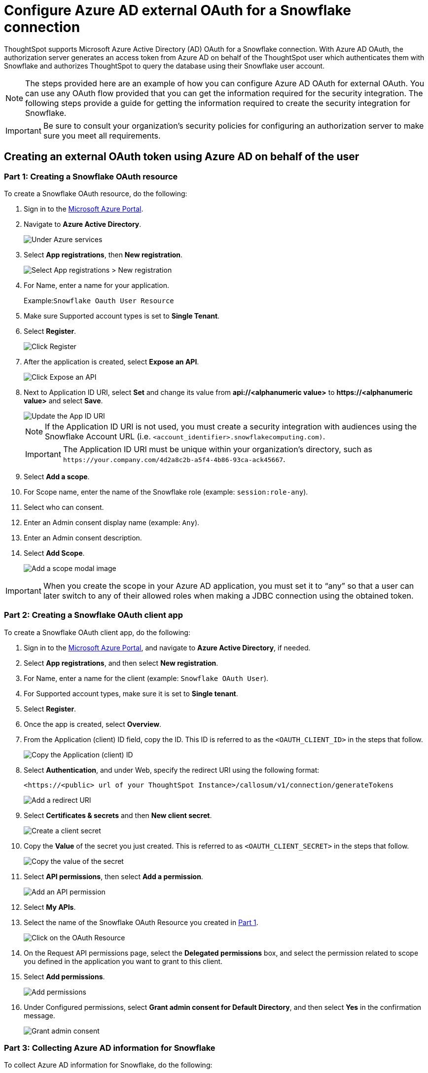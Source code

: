 = Configure Azure AD external OAuth for a {connection} connection
:last_updated: 11/1/2021
:linkattrs:
:experimental:
:page-layout: default-cloud
:page-aliases: /admin/ts-cloud/ts-cloud-embrace-snowflake-azure-ad-oauth.adoc
:connection: Snowflake
:description: ThoughtSpot supports Microsoft Azure Active Directory (AD) OAuth for a Snowflake connection.

ThoughtSpot supports Microsoft Azure Active Directory (AD) OAuth for a {connection} connection.
With Azure AD OAuth, the authorization server generates an access token from Azure AD on behalf of the ThoughtSpot user which authenticates them with {connection} and authorizes ThoughtSpot to query the database using their {connection} user account.

NOTE: The steps provided here are an example of how you can configure Azure AD OAuth for external OAuth. You can use any OAuth flow provided that you can get the information required for the security integration. The following steps provide a guide for getting the information required to create the security integration for Snowflake.

IMPORTANT: Be sure to consult your organization's security policies for configuring an authorization server to make sure you meet all requirements.

[#part-1]
== Creating an external OAuth token using Azure AD on behalf of the user

=== Part 1: Creating a {connection} OAuth resource

To create a {connection} OAuth resource, do the following:

. Sign in to the https://portal.azure.com/[Microsoft Azure Portal^].
. Navigate to *Azure Active Directory*.
+
image::azure-portal-ad.png[Under Azure services, select Azure Active Directory]

. Select *App registrations*, then *New registration*.
+
image::azure-portal-reg.png[Select App registrations > New registration]

. For Name, enter a name for your application.
+
Example:``{connection} Oauth User Resource``

. Make sure Supported account types is set to *Single Tenant*.
. Select *Register*.
+
image::azure-portal-reg-ten.png[Click Register]

. After the application is created, select *Expose an API*.
+
image::snow-expose-api.png[Click Expose an API]
. [#step-8]#Next to Application ID URI, select *Set* and change its value from *api://<alphanumeric value>* to *\https://<alphanumeric value>* and select *Save*.#
+
// []({{ site.baseurl }}/images/snow-app-uri.png)
+
image::snow-app-uri-oauth-client2.png[Update the App ID URI]
+
NOTE: If the Application ID URI is not used, you must create a security integration with audiences using the Snowflake Account URL (i.e.
`<account_identifier>.snowflakecomputing.com)`.
+
IMPORTANT: The Application ID URI must be unique within your organization's directory, such as `\https://your.company.com/4d2a8c2b-a5f4-4b86-93ca-ack45667`.

. Select *Add a scope*.
. For Scope name, enter the name of the {connection} role (example: `session:role-any`).
. Select who can consent.
. Enter an Admin consent display name (example: `Any`).
. Enter an Admin consent description.
. Select *Add Scope*.
+
image::snow-add-scope.png[Add a scope modal image]

IMPORTANT: When you create the scope in your Azure AD application, you must set it to "`any`" so that a user can later switch to any of their allowed roles when making a JDBC connection using the obtained token.

=== Part 2: Creating a {connection} OAuth client app

To create a {connection} OAuth client app, do the following:

. Sign in to the https://portal.azure.com/[Microsoft Azure Portal^], and navigate to *Azure Active Directory*, if needed.
. Select *App registrations*, and then select *New registration*.
. For Name, enter a name for the client (example: `{connection} OAuth User`).
. For Supported account types, make sure it is set to *Single tenant*.
. Select *Register*.
. Once the app is created, select *Overview*.
. From the Application (client) ID field, copy the ID.
This ID is referred to as the `<OAUTH_CLIENT_ID>` in the steps that follow.
+
image::sf_oauth_user.png[Copy the Application (client) ID]

. Select *Authentication*, and under Web, specify the redirect URI using the following format:
+
`<\https://<public> url of your ThoughtSpot Instance>/callosum/v1/connection/generateTokens`
+
image::redirect_uri.png[Add a redirect URI]

. Select *Certificates & secrets* and then *New client secret*.
+
image::snow_certs_secr.png[Create a client secret]

. Copy the *Value* of the secret you just created.
This is referred to as `<OAUTH_CLIENT_SECRET>` in the steps that follow.
+
image::snow_secr.png[Copy the value of the secret]

. Select *API permissions*, then select *Add a permission*.
+
image::snow_api_perm.png[Add an API permission]

. Select *My APIs*.
. Select the name of the {connection} OAuth Resource you created in <<part-1,Part 1>>.
+
image::snow_req_api_perm.png[Click on the OAuth Resource]

. On the Request API permissions page, select the *Delegated permissions* box, and select the permission related to scope you defined in the application you want to grant to this client.
. Select *Add permissions*.
+
image::snow_req_api_2_perm.png[Add permissions]

. Under Configured permissions, select *Grant admin consent for Default Directory*, and then select *Yes* in the confirmation message.
+
image::snow_grant_admin.png[Grant admin consent]

=== Part 3: Collecting Azure AD information for {connection}

To collect Azure AD information for {connection}, do the following:

. Sign in to the https://portal.azure.com/[Microsoft Azure Portal^], and navigate to *Azure Active Directory*, if needed.
. Go back to the {connection} OAuth Resource App ({connection} Oauth User Resource) to collect all the info related as mentioned below:
.. Select *Endpoints* in the *Overview* interface.
.. On the right-hand side, copy the *OAuth 2.0 token endpoint (v2)* and note the URLs for *OpenID Connect metadata* and *Federation Connect metadata*.

... The *OAuth 2.0 token endpoint (v2)* is referred to as the `<AZURE_AD_OAUTH_TOKEN_ENDPOINT>` in the following configuration steps.
The endpoint should be similar to `+https://login.microsoftonline.com/<tenant_id>/oauth2/v2.0/token/+`.
... For the *OpenID Connect metadata*, open in a new browser window.
+
.... Locate the "jwks_uri" parameter and copy its value.
+
.... This parameter value will be known as the `<AZURE_AD_JWS_KEY_ENDPOINT>` in the following configuration steps.
The endpoint should be similar to `+https://login.microsoftonline.com/<tenant_id>/discovery/v2.0/keys+`.

. For the *Federation metadata document*, open the URL in a new browser window.
+
.. Locate the `"entityID"` parameter in the `XML Root Element` and copy its value.
+
.. This parameter value will be known as the `<AZURE_AD_ISSUER>` in the following configuration steps.
The entityID value should be similar to `+https://sts.windows.net/<tenant_id>/+`.

. The *OAuth 2.0 authorization endpoint (v2)* should be similar to  `+https://login.microsoftonline.com/<tenant_id>/oauth2/v2.0/authorize+`.
+
image:snow_oauth_user_res_1.png[View information in Overview > Endpoints]
+
image:snow_oauth_user_res_2.png[View the OAuth 2.0 authorization endpoint (v2)]

=== Part 4: Creating an OAuth authorization server in {connection}

In this part you must do the following:

* Create a security integration in {connection} to ensure that {connection} can  securely communicate with Microsoft Azure AD.
* Validate the tokens from Azure AD.
* Provide the appropriate {connection} data access to users based on the user role associated with the OAuth token.

IMPORTANT: If you use _SESSION:ROLE-ANY_ in scope, you must configure the following flag in the security integration: `external_oauth_any_role_mode = ‘ENABLE’`. This is shown in the optional line of the security integration format below.

==== Security integration format
[source]
----
create security integration external_oauth_azure_2
    type = external_oauth
    enabled = true
    external_oauth_type = azure
    external_oauth_issuer = '<AZURE_AD_ISSUER>'
    external_oauth_jws_keys_url = '<AZURE_AD_JWS_KEY_ENDPOINT>'
    external_oauth_audience_list = ('<SNOWFLAKE_APPLICATION_ID_URI>')
    external_oauth_token_user_mapping_claim = 'upn'
    external_oauth_any_role_mode = 'ENABLE' (optional)
    external_oauth_snowflake_user_mapping_attribute = 'login_name';
----

Example:

image::snow-sec-int-example.png[Security integration format example]

NOTE: When you create the {connection} OAuth Resource Application in Azure AD, if you enter an `Application ID URI` that is not the {connection} Account URL (i.e.
`<account_identifier>.snowflakecomputing.com`), you must add the `external_oauth_audience_list` parameter to the command with the value `<SNOWFLAKE_APPLICATION_ID_URI>`.

==== {connection} commands

===== Create user as Azure AD user

`CREATE USER testuser PASSWORD = '' LOGIN_NAME = '\testuser@thoughtspot.com' DISPLAY_NAME = 'AD_TEST_USER';`

===== Validate access token

`select system$verify_external_oauth_token('<ACCESS_TOKEN>');`

===== Grant sysadmin role to TESTUSER

`GRANT ROLE sysadmin TO USER TESTUSER;`

===== Altering user

`ALTER USER testuser SET DEFAULT_ROLE = SYSADMIN;`

[#validate-config]
=== (Optional) Validating your Azure configuration

To ensure your Azure configuration is correct for use with ThoughtSpot, you can generate an access token.

NOTE: This following example is for Azure. The process for other providers is similar.

You can use either of the following methods to generate your access token:

* Postman
* cURL

==== Method 1: Postman

To validate your configuration using Postman, do the following:

. Sign in to Postman.
. Go to the *Authorization* tab.
. For Token Name, enter a token name.
. For Grant Type, select *Authorization Code* from the menu.
. For Callback URL, select *Authorize using browser*.
+
This should be defined in your OAuth User app(Ex: {connection} OAuthUser).
The default is `+https://oauth.pstmn.io/v1/callback+`.

. For Auth URL, enter the OAuth 2.0 authorization endpoint (v2) value from "`Endpoints`" in the app.
+
Example: `+https://login.microsoftonline.com/<tenant_id>/oauth2/v2.0/authorize+`

. For Access Token URL, enter the access token URL.
+
Example: `+https://login.microsoftonline.com/<tenant_id>/oauth2/v2.0/token/+`

. For Scope, you must provide "`offline_access`" as the scope, along with the actual scope.
The refresh token is only provided if the offline_access scope was requested.
+
image::postman_get_token.png[Configure a new token]
+
Example: `\https://<application_id>/session:role-any offline_access`
+
IMPORTANT: When you create the scope in the Azure AD application setup, it must be set as "`any`" so that a user can later switch to any of his allowed roles when making a JDBC connection using the obtained token.

. Select *Get New Access Token*.
. Sign in to your Microsoft Azure account.
+
image::ms_sign_in.png[Sign in to Microsoft Azure]

. On the Token Details page, select *Use Token*.
+
image:token_det_1.png[Use token]
+
image:token_det_2.png[Use token more detail]

. Verify the validity of the generated access token by running this SQL in snowflake:
+
[source]
----
select system$verify_external_oauth_token('<access_token>');
----

==== Method 2: cURL

To validate your configuration using cURL, do the following:

. Execute below command to get access token with password grant_type:
+
----
 curl -X POST -H "Content-Type: application/x-www-form-urlencoded;charset=UTF-8" \
   --data-urlencode "client_id=<OAUTH_CLIENT_ID>" \
   --data-urlencode "client_secret=<OAUTH_CLIENT_SECRET>" \
   --data-urlencode "username=<AZURE_AD_USER>" \
   --data-urlencode "password=<AZURE_AD_USER_PASSWORD>" \
   --data-urlencode "grant_type=password" \
   --data-urlencode "scope=<SCOPE_AS_IT_APPEARS_IN_AZURE_APP>" \
   '<AZURE_AD_OAUTH_TOKEN_ENDPOINT>'
----
+
Example:
+
----
 curl -X POST -H "Content-Type: application/x-www-form-urlencoded;charset=UTF-8" \
 --data-urlencode "client_id=<client_id>" \
 --data-urlencode "client_secret=<client_secret>" \
 --data-urlencode "username=testuser@thoughtspot.com" \
 --data-urlencode "password=*****" \
 --data-urlencode "grant_type=password" \
 --data-urlencode "scope=https://<application_id>/session:role-any offline_access"\
 `https://login.microsoftonline.com/ <tenant_id>/oauth2/v2.0/token'
----
+
image::curl_1.png[Image of curl command in terminal]

. Execute the below command for getting access token with refresh_token as grant_type:
+
----
 curl -X POST -H "Content-Type: application/x-www-form-urlencoded;charset=UTF-8" \
   --data-urlencode "client_id=<client_id>" \
   --data-urlencode "client_secret=<client_secret>" \
     --data-urlencode "grant_type=refresh_token" \
     --data-urlencode "refresh_token=<Replace_Refresh_Token>" \
     --data-urlencode "scope=https://<application_id>/session:role-any offline_access" \
   'https://login.microsoftonline.com/<tenant_id>/oauth2/v2.0/token'
----
+
image::curl_2.png[Image of additional curl command in terminal]
. Verify the validity of the generated access token by running this SQL in snowflake:
+
[source]
----
select system$verify_external_oauth_token('<access_token>');
----


== Related links

* https://docs.snowflake.com/en/sql-reference/functions/system_verify_ext_oauth_token.html#examples[Snowflake docs: external OAuth token examples^]
* https://docs.snowflake.com/en/user-guide/oauth-azure.html#configure-microsoft-azure-ad-for-external-oauth[{connection} docs: Configure Microsoft Azure AD for External OAuth^]
* https://community.snowflake.com/s/article/Create-External-OAuth-Token-Using-Azure-AD-For-The-OAuth-Client-Itself[{connection} docs: create external OAuth token using Azure AD for the OAuth client itself^]
* https://community.snowflake.com/s/article/External-oAuth-Token-Generation-using-Azure-AD[{connection} docs: create external OAuth token using Azure AD on behalf of the user^]
* https://community.snowflake.com/s/article/Create-Security-Integration-User-To-Use-With-OAuth-Client-Token-With-Azure-AD[{connection} docs: create security integration & user to use with OAuth client token with Azure AD^]
* https://jwt.io/[JSON web token debugger]
